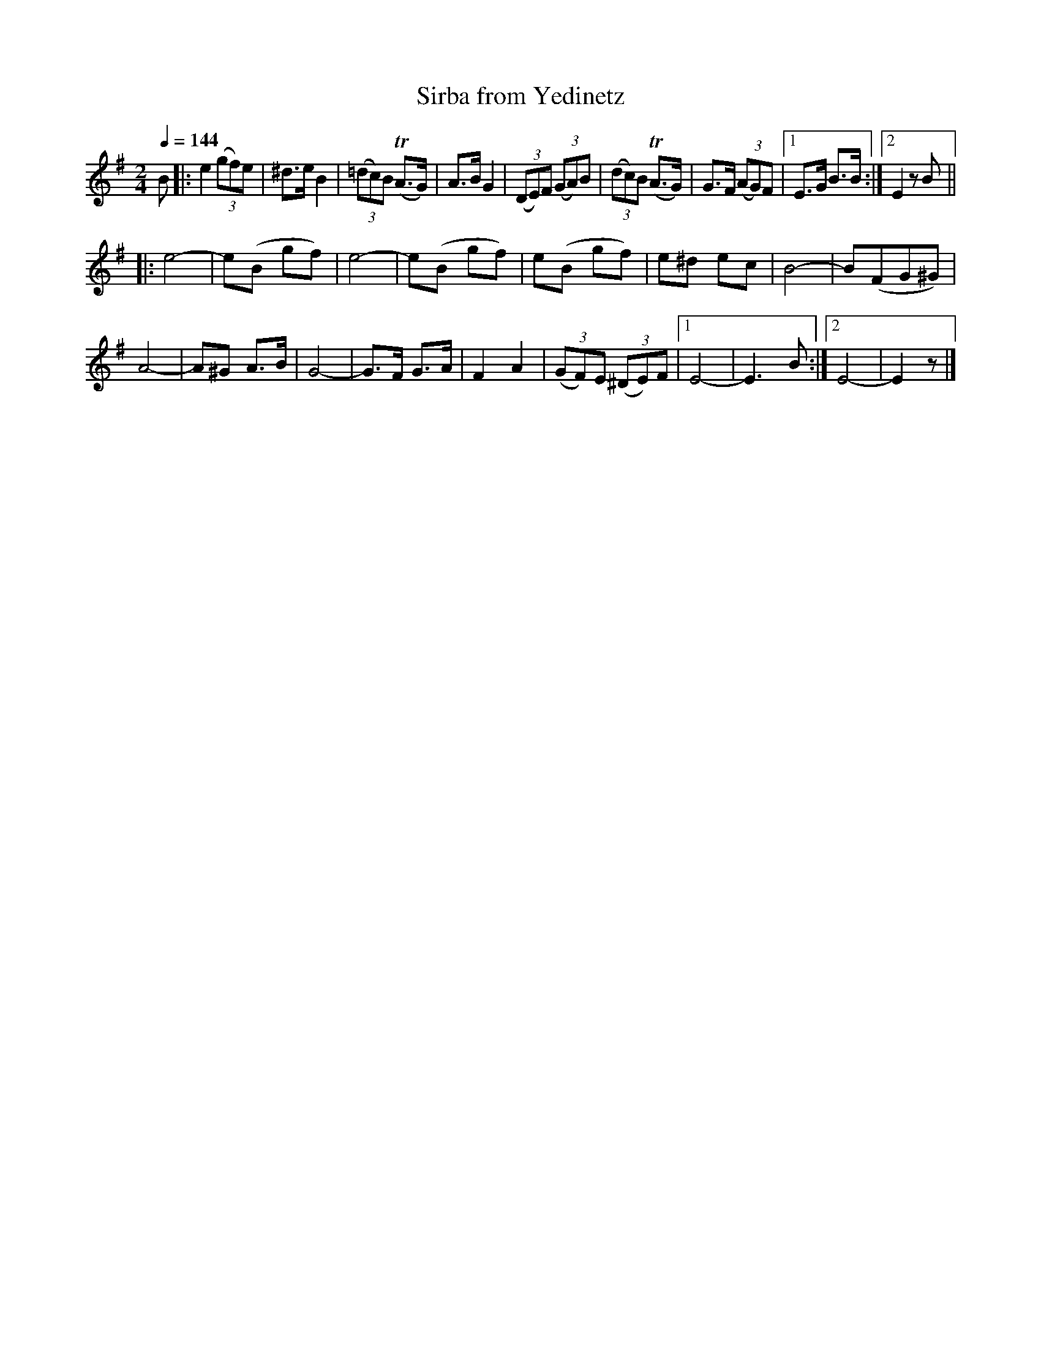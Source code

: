 X: 341
T: Sirba from Yedinetz
R: sirba
Q: 1/4=144
B: German Goldenshteyn "Shpilt klezmorimlach klingen zoln di gesalach" New York 2003 v.3 #41
Z: 2013 John Chambers <jc:trillian.mit.edu>
M: 2/4
L: 1/8
K: Em
B |:\
e2 (3(gf)e | ^d>e B2 | (3(=dc)B (TA>G) | A>B G2 |\
(3(DE)F (3(GA)B | (3(dc)B (TA>G) | G>F (3(AG)F |[1 E>G B>B :|[2 E2 zB ||
|: e4- | e(B gf) | e4- | e(B gf) |\
e(B gf) | e^d ec | B4- | B(FG^G) |
A4- | A^G A>B | G4- | G>F G>A |\
F2 A2 | (3(GF)E (3(^DE)F |[1 E4- | E3 B :|[2 E4- | E2 z |]
